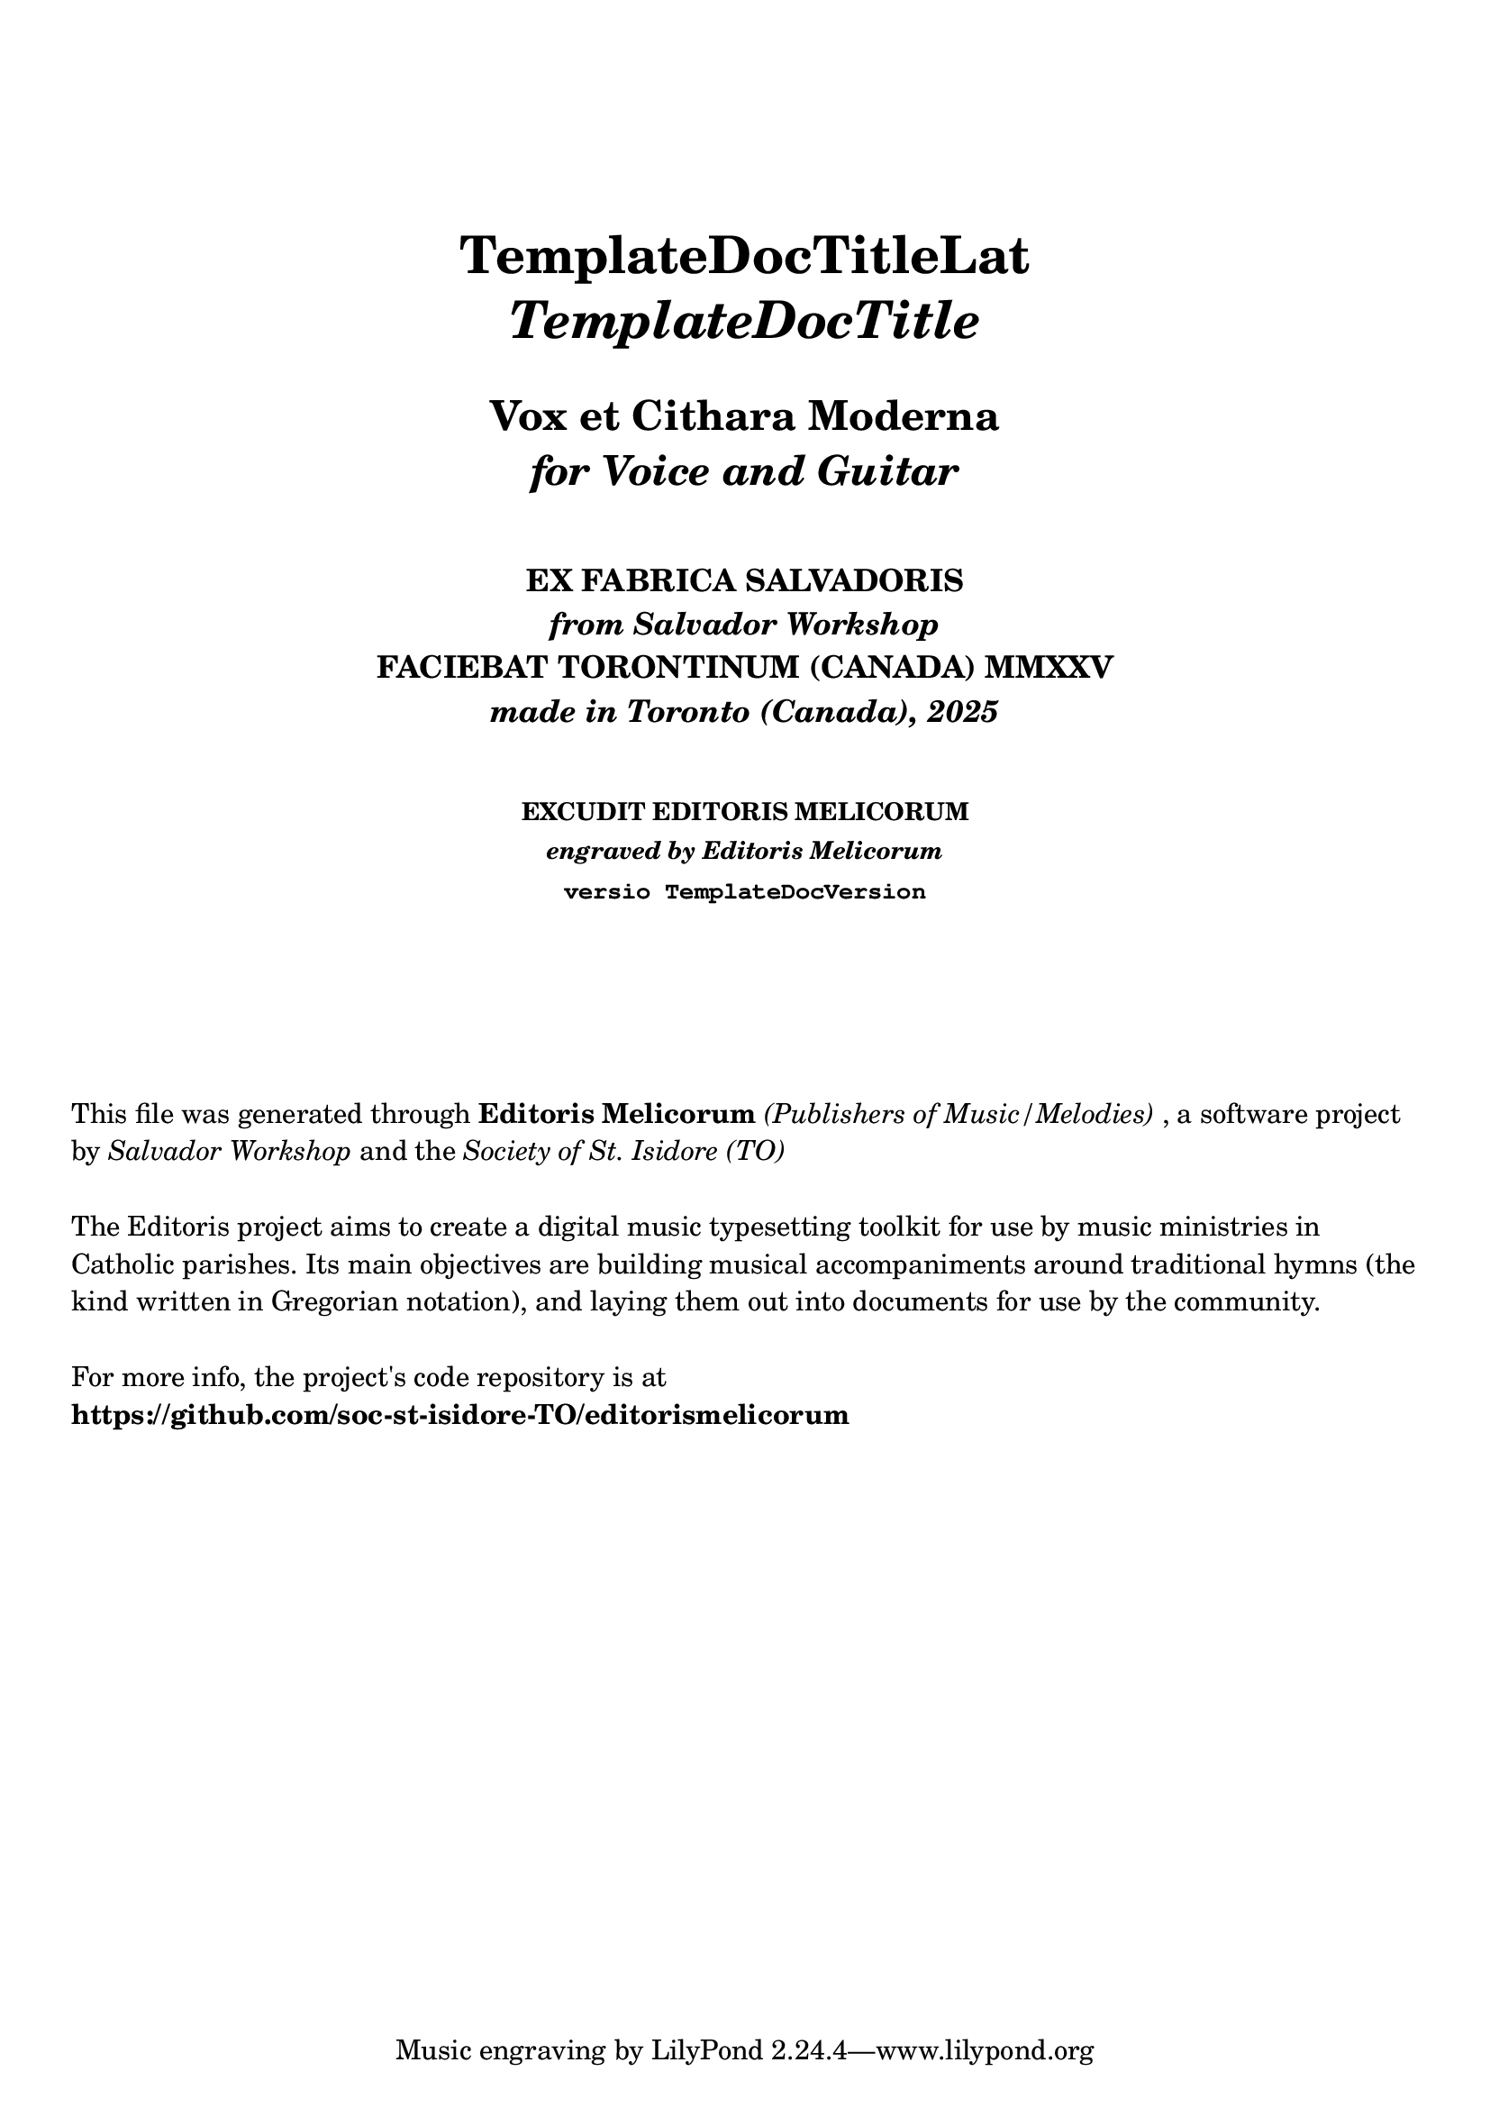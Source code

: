 \bookpart {

  \header {
    title = \markup \center-column { 
      \vspace #5
      \fontsize #1.5 "TemplateDocTitleLat"
      \vspace #0.25
      \fontsize #1.5 \italic "TemplateDocTitle"
      \vspace #1
      \fontsize #-0.5 "Vox et Cithara Moderna"
      \fontsize #-0.5 \italic "for Voice and Guitar"
    }
    subtitle = \markup \center-column { 
      \vspace #2
      "EX FABRICA SALVADORIS"
      \italic "from Salvador Workshop"
      "FACIEBAT TORONTINUM (CANADA) MMXXV"
      \italic "made in Toronto (Canada), 2025"
    }
    subsubtitle = \markup \center-column { 
      \vspace #2
      "EXCUDIT EDITORIS MELICORUM"
      \italic "engraved by Editoris Melicorum"
      \typewriter "versio TemplateDocVersion"
    }
  }

  \markup \vspace #5
  \markup \wordwrap {
    This file was generated through \bold "Editoris Melicorum"
    \italic "(Publishers of Music/Melodies)", a software project by
    \italic "Salvador Workshop" and the \italic "Society of St. Isidore (TO)"
  }

  \markup \vspace #1
  \markup \wordwrap {
    The Editoris project aims to create a digital music typesetting toolkit for use by music ministries
    in Catholic parishes. Its main objectives are building musical accompaniments around
    traditional hymns (the kind written in Gregorian notation), and laying them out into
    documents for use by the community.
  }

  \markup \vspace #1
  \markup \wordwrap {
    For more info, the project's code repository is at \bold https://github.com/soc-st-isidore-TO/editorismelicorum
  }
}

